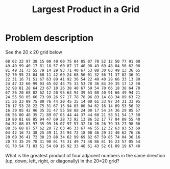 #+TITLE: Largest Product in a Grid

* Problem description

See the 20 x 20 grid below

: 08 02 22 97 38 15 00 40 00 75 04 05 07 78 52 12 50 77 91 08
: 49 49 99 40 17 81 18 57 60 87 17 40 98 43 69 48 04 56 62 00
: 81 49 31 73 55 79 14 29 93 71 40 67 53 88 30 03 49 13 36 65
: 52 70 95 23 04 60 11 42 69 24 68 56 01 32 56 71 37 02 36 91
: 22 31 16 71 51 67 63 89 41 92 36 54 22 40 40 28 66 33 13 80
: 24 47 32 60 99 03 45 02 44 75 33 53 78 36 84 20 35 17 12 50
: 32 98 81 28 64 23 67 10 26 38 40 67 59 54 70 66 18 38 64 70
: 67 26 20 68 02 62 12 20 95 63 94 39 63 08 40 91 66 49 94 21
: 24 55 58 05 66 73 99 26 97 17 78 78 96 83 14 88 34 89 63 72
: 21 36 23 09 75 00 76 44 20 45 35 14 00 61 33 97 34 31 33 95
: 78 17 53 28 22 75 31 67 15 94 03 80 04 62 16 14 09 53 56 92
: 16 39 05 42 96 35 31 47 55 58 88 24 00 17 54 24 36 29 85 57
: 86 56 00 48 35 71 89 07 05 44 44 37 44 60 21 58 51 54 17 58
: 19 80 81 68 05 94 47 69 28 73 92 13 86 52 17 77 04 89 55 40
: 04 52 08 83 97 35 99 16 07 97 57 32 16 26 26 79 33 27 98 66
: 88 36 68 87 57 62 20 72 03 46 33 67 46 55 12 32 63 93 53 69
: 04 42 16 73 38 25 39 11 24 94 72 18 08 46 29 32 40 62 76 36
: 20 69 36 41 72 30 23 88 34 62 99 69 82 67 59 85 74 04 36 16
: 20 73 35 29 78 31 90 01 74 31 49 71 48 86 81 16 23 57 05 54
: 01 70 54 71 83 51 54 69 16 92 33 48 61 43 52 01 89 19 67 48


What is the greatest product of four adjacent numbers in
the same direction (up, down, left, right, or diagonally)
in the 20×20 grid?

